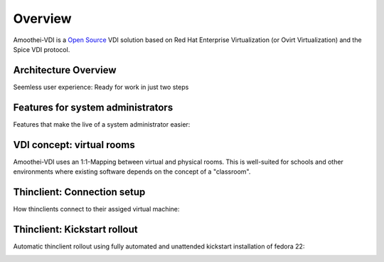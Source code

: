 Overview
========

Amoothei-VDI is a `Open Source <license.md>`__ VDI solution based on
Red Hat Enterprise Virtualization (or Ovirt Virtualization) and
the Spice VDI protocol.


Architecture Overview
---------------------

Seemless user experience: Ready for work in just two steps

|Overview|



Features for system administrators
----------------------------------

Features that make the live of a system administrator easier:

|Features for system administrators|



VDI concept: virtual rooms
--------------------------

Amoothei-VDI uses an 1:1-Mapping between virtual and physical rooms.
This is well-suited for schools and other environments where existing
software depends on the concept of a "classroom".

|VDI concept: virtual rooms|



Thinclient: Connection setup
----------------------------

How thinclients connect to their assiged virtual machine:

|Thinclient: VDI connection setup|



Thinclient: Kickstart rollout
-----------------------------

Automatic thinclient rollout using fully automated and unattended
kickstart installation of fedora 22:

|Thinclient rollout using kickstart|



.. |Overview| image:: visio/amoothei-archidecture-overview.png
.. |Features for system administrators| image:: visio/amoothei-sysadmin-features.png
.. |VDI concept: virtual rooms| image:: visio/amoothei-virtual-rooms.png
.. |Thinclient: VDI connection setup| image:: visio/amoothei-vdi-connection-setup.png
.. |Thinclient rollout using kickstart| image:: visio/amoothei-vdi-tc-rollout.png

